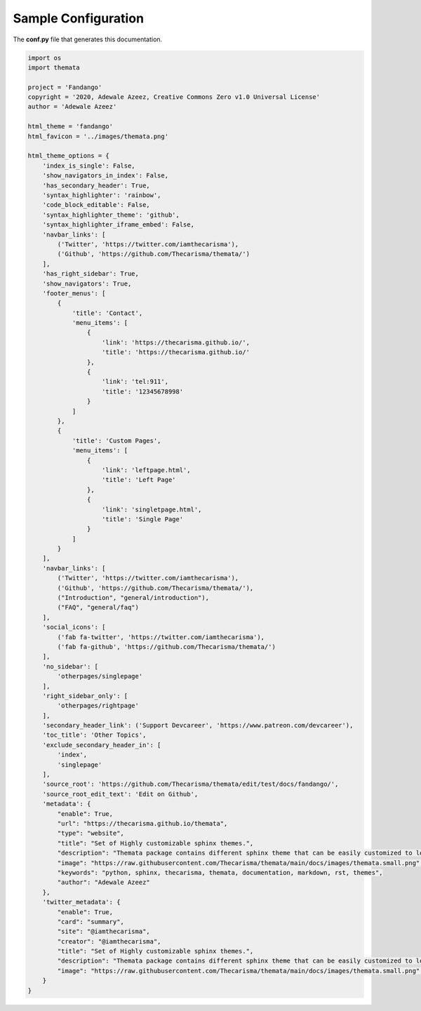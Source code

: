 
Sample Configuration
=====================

The **conf.py** file that generates this documentation.

.. code:: python

    import os
    import themata

    project = 'Fandango'
    copyright = '2020, Adewale Azeez, Creative Commons Zero v1.0 Universal License'
    author = 'Adewale Azeez'

    html_theme = 'fandango'
    html_favicon = '../images/themata.png'

    html_theme_options = {
        'index_is_single': False,
        'show_navigators_in_index': False,
        'has_secondary_header': True,
        'syntax_highlighter': 'rainbow',
        'code_block_editable': False,
        'syntax_highlighter_theme': 'github',
        'syntax_highlighter_iframe_embed': False,
        'navbar_links': [
            ('Twitter', 'https://twitter.com/iamthecarisma'),
            ('Github', 'https://github.com/Thecarisma/themata/')
        ],
        'has_right_sidebar': True,
        'show_navigators': True,
        'footer_menus': [
            {
                'title': 'Contact',
                'menu_items': [
                    {
                        'link': 'https://thecarisma.github.io/',
                        'title': 'https://thecarisma.github.io/'
                    },
                    {
                        'link': 'tel:911',
                        'title': '12345678998'
                    }
                ]
            },
            {
                'title': 'Custom Pages',
                'menu_items': [
                    {
                        'link': 'leftpage.html',
                        'title': 'Left Page'
                    },
                    {
                        'link': 'singletpage.html',
                        'title': 'Single Page'
                    }
                ]
            }
        ],
        'navbar_links': [
            ('Twitter', 'https://twitter.com/iamthecarisma'),
            ('Github', 'https://github.com/Thecarisma/themata/'),
            ("Introduction", "general/introduction"),
            ("FAQ", "general/faq")
        ],
        'social_icons': [
            ('fab fa-twitter', 'https://twitter.com/iamthecarisma'),
            ('fab fa-github', 'https://github.com/Thecarisma/themata/')
        ],
        'no_sidebar': [
            'otherpages/singlepage'
        ],
        'right_sidebar_only': [
            'otherpages/rightpage'
        ],
        'secondary_header_link': ('Support Devcareer', 'https://www.patreon.com/devcareer'),
        'toc_title': 'Other Topics',
        'exclude_secondary_header_in': [
            'index',
            'singlepage'
        ],
        'source_root': 'https://github.com/Thecarisma/themata/edit/test/docs/fandango/',
        'source_root_edit_text': 'Edit on Github',
        'metadata': {
            "enable": True,
            "url": "https://thecarisma.github.io/themata",
            "type": "website",
            "title": "Set of Highly customizable sphinx themes.",
            "description": "Themata package contains different sphinx theme that can be easily customized to look like a complete website or just a documentation webpage.",
            "image": "https://raw.githubusercontent.com/Thecarisma/themata/main/docs/images/themata.small.png",
            "keywords": "python, sphinx, thecarisma, themata, documentation, markdown, rst, themes",
            "author": "Adewale Azeez"
        },
        'twitter_metadata': {
            "enable": True,
            "card": "summary",
            "site": "@iamthecarisma",
            "creator": "@iamthecarisma",
            "title": "Set of Highly customizable sphinx themes.",
            "description": "Themata package contains different sphinx theme that can be easily customized to look like a complete website or just a documentation webpage.",
            "image": "https://raw.githubusercontent.com/Thecarisma/themata/main/docs/images/themata.small.png",
        }
    }